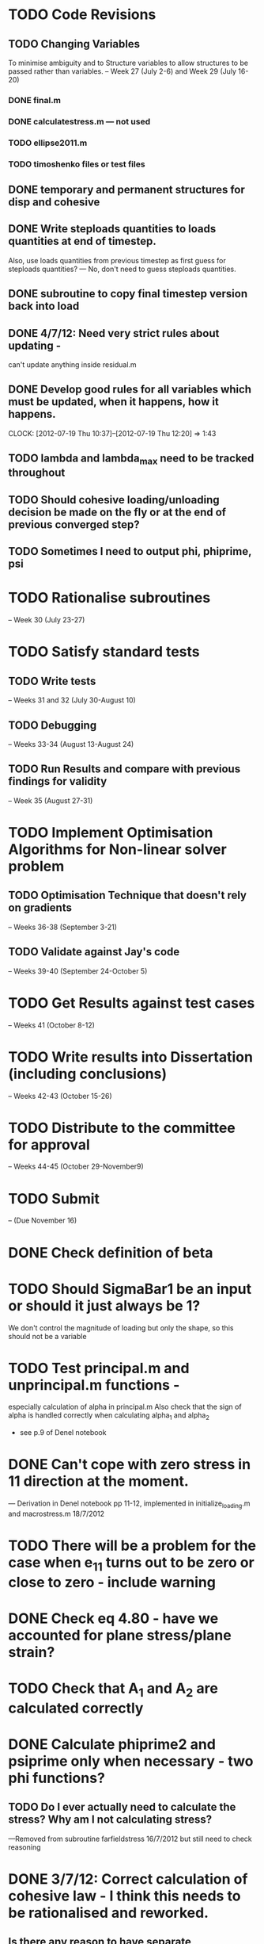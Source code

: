 
* TODO Code Revisions
** TODO Changing Variables 
   To minimise ambiguity and to Structure variables to allow structures to be passed rather than variables.    
   -- Week 27 (July 2-6) and Week 29 (July 16-20)
*** DONE final.m
*** DONE calculatestress.m --- not used
*** TODO ellipse2011.m
*** TODO timoshenko files or test files


** DONE temporary and permanent structures for disp and cohesive
** DONE Write steploads quantities to loads quantities at end of timestep. 
  Also, use loads quantities from previous timestep as first guess for steploads quantities? 
  --- No, don't need to guess steploads quantities.
** DONE subroutine to copy final timestep version back into load
** DONE 4/7/12: Need very strict rules about updating - 
can't update anything inside residual.m
** DONE Develop good rules for all variables which must be updated, when it happens, how it happens.  
   CLOCK: [2012-07-19 Thu 10:37]--[2012-07-19 Thu 12:20] =>  1:43


** TODO lambda and lambda_max need to be tracked throughout 
** TODO Should cohesive loading/unloading decision be made on the fly or at the end of previous converged step?
** TODO Sometimes I need to output phi, phiprime, psi


    
* TODO Rationalise subroutines 
  -- Week 30 (July 23-27)
   




* TODO Satisfy standard tests
** TODO Write tests 
   -- Weeks 31 and 32 (July 30-August 10)
** TODO Debugging 
   -- Weeks 33-34 (August 13-August 24)
** TODO Run Results and compare with previous findings for validity 
   -- Week 35 (August 27-31)

* TODO Implement Optimisation Algorithms for Non-linear solver problem
** TODO Optimisation Technique that doesn't rely on gradients 
   -- Weeks 36-38 (September 3-21)
** TODO Validate against Jay's code 
   -- Weeks 39-40 (September 24-October 5)
   
* TODO Get Results against test cases 
  -- Weeks 41 (October 8-12)

* TODO Write results into Dissertation (including conclusions) 
  -- Weeks 42-43 (October 15-26)
  
* TODO Distribute to the committee for approval 
-- Weeks 44-45 (October 29-November9) 

* TODO Submit 
-- (Due November 16)



  

* DONE Check definition of beta

* TODO Should SigmaBar1 be an input or should it just always be 1?  
  We don't control the magnitude of loading but only the shape, so this should not be a variable
  
* TODO Test principal.m and unprincipal.m functions - 
  especially calculation of alpha in principal.m
  Also check that the sign of alpha is handled correctly when calculating alpha_1 and alpha_2 
  - see p.9 of Denel notebook

* DONE Can't cope with zero stress in 11 direction at the moment.
        --- Derivation in Denel notebook pp 11-12, implemented in initialize_loading.m and macrostress.m 18/7/2012
* TODO There will be a problem for the case when e_11 turns out to be zero or close to zero - include warning

* DONE Check eq 4.80 - have we accounted for plane stress/plane strain?


* TODO Check that A_1 and A_2 are calculated correctly
  
* DONE Calculate phiprime2 and psiprime only when necessary - two phi functions? 
** TODO Do I ever actually need to calculate the stress?  Why am I not calculating stress?
       ---Removed from subroutine farfieldstress 16/7/2012 but still need to check reasoning

* DONE 3/7/12: Correct calculation of cohesive law - I think this needs to be rationalised and reworked.  
** Is there any reason to have separate subroutines?  
** DONE Why are we not keeping track of the previous value of lambda?  No attempt to handle unloading. 
        --- derivation 4/7/2012,
        --- implemented 4/7/2012, still need to watch for updating
        global values


* DONE put disp, t_coh etc into structures
  CLOCK: [2012-07-17 Tue 10:38]--[2012-07-17 Tue 11:03] =>  0:25



* DONE 5/7/12: put input file name as parameter in read_input.m
done immediately by Carl

* DONE get code into Github
  CLOCK: [2012-07-05 Thu 10:49]--[2012-07-05 Thu 12:12] =>  1:23

* DONE subroutine to copy current timestep versions of load


* DONE common features of residual.m and final.m in a new subroutine
** DONE Macrostress needs to be more flexible so it can be called from final as well as residual

* TODO Run checks on macrostress subroutine - many many typos may introduce errors.
   

* TODO Timestep shouldn't be needed in stack or unstack Carl has ideas 
load should be an array of structures rather than a structure containing arrays

* DONE use stack and unstack in residual.m  
  CLOCK: [2012-07-17 Tue 11:03]--[2012-07-17 Tue 11:19] =>  0:16

* TODO check that I can pass structures with name changes as I do from residual to stack and unstack

* TODO Write iteration algorithm carefully for thesis
   Maps for when variables are accessed and changed. e.g. steploads quantities, disp quantities.
